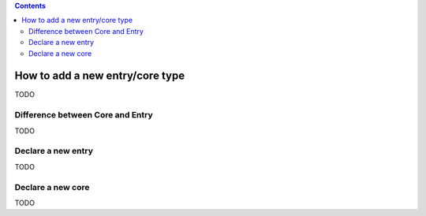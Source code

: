 .. This file is a part of the AnyBlok project
..
..    Copyright (C) 2015 Jean-Sebastien SUZANNE <jssuzanne@anybox.fr>
..
.. This Source Code Form is subject to the terms of the Mozilla Public License,
.. v. 2.0. If a copy of the MPL was not distributed with this file,You can
.. obtain one at http://mozilla.org/MPL/2.0/.

.. contents::

How to add a new entry/core type
================================

TODO

Difference between Core and Entry
---------------------------------

TODO

Declare a new entry
-------------------

TODO

Declare a new core
------------------

TODO
